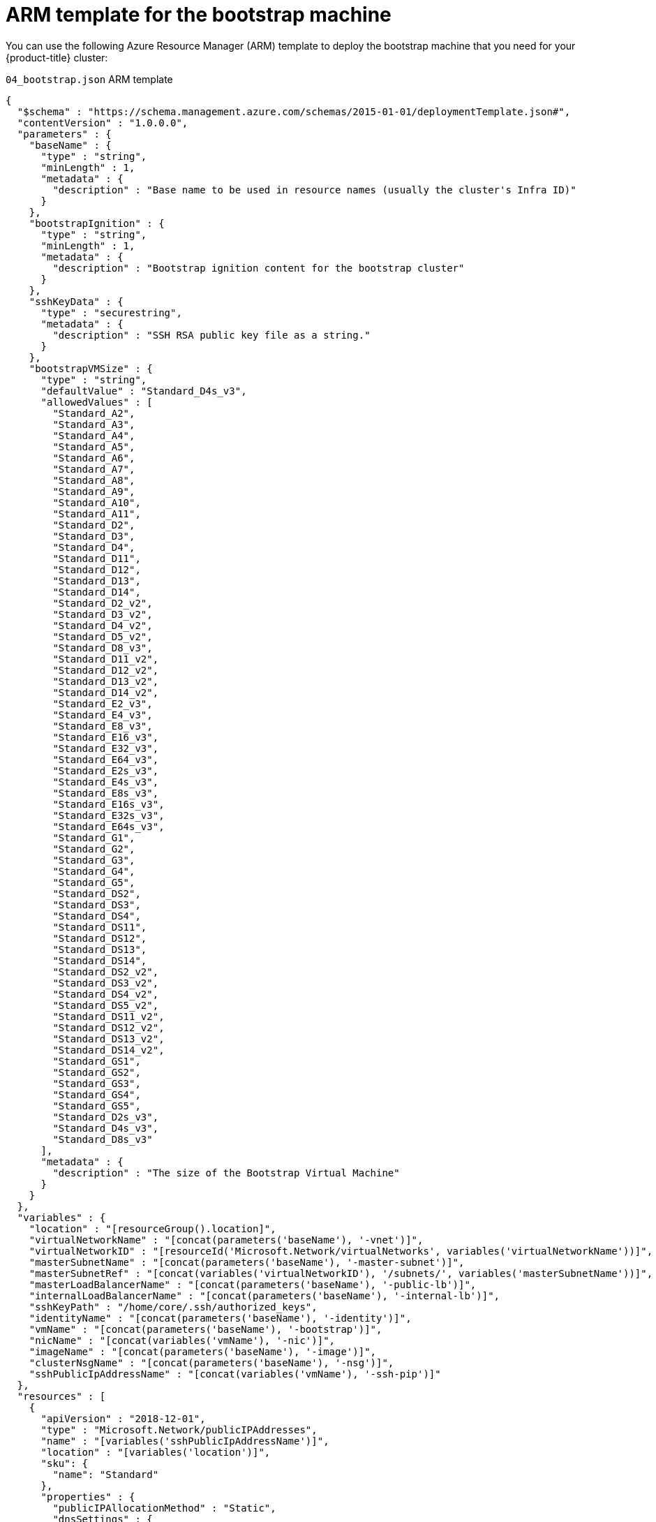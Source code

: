 // Module included in the following assemblies:
//
// * installing/installing_azure/installing-azure-user-infra.adoc

[id="installation-arm-bootstrap_{context}"]
= ARM template for the bootstrap machine

You can use the following Azure Resource Manager (ARM) template to deploy the
bootstrap machine that you need for your {product-title} cluster:

.`04_bootstrap.json` ARM template
[source,json]
----
{
  "$schema" : "https://schema.management.azure.com/schemas/2015-01-01/deploymentTemplate.json#",
  "contentVersion" : "1.0.0.0",
  "parameters" : {
    "baseName" : {
      "type" : "string",
      "minLength" : 1,
      "metadata" : {
        "description" : "Base name to be used in resource names (usually the cluster's Infra ID)"
      }
    },
    "bootstrapIgnition" : {
      "type" : "string",
      "minLength" : 1,
      "metadata" : {
        "description" : "Bootstrap ignition content for the bootstrap cluster"
      }
    },
    "sshKeyData" : {
      "type" : "securestring",
      "metadata" : {
        "description" : "SSH RSA public key file as a string."
      }
    },
    "bootstrapVMSize" : {
      "type" : "string",
      "defaultValue" : "Standard_D4s_v3",
      "allowedValues" : [
        "Standard_A2",
        "Standard_A3",
        "Standard_A4",
        "Standard_A5",
        "Standard_A6",
        "Standard_A7",
        "Standard_A8",
        "Standard_A9",
        "Standard_A10",
        "Standard_A11",
        "Standard_D2",
        "Standard_D3",
        "Standard_D4",
        "Standard_D11",
        "Standard_D12",
        "Standard_D13",
        "Standard_D14",
        "Standard_D2_v2",
        "Standard_D3_v2",
        "Standard_D4_v2",
        "Standard_D5_v2",
        "Standard_D8_v3",
        "Standard_D11_v2",
        "Standard_D12_v2",
        "Standard_D13_v2",
        "Standard_D14_v2",
        "Standard_E2_v3",
        "Standard_E4_v3",
        "Standard_E8_v3",
        "Standard_E16_v3",
        "Standard_E32_v3",
        "Standard_E64_v3",
        "Standard_E2s_v3",
        "Standard_E4s_v3",
        "Standard_E8s_v3",
        "Standard_E16s_v3",
        "Standard_E32s_v3",
        "Standard_E64s_v3",
        "Standard_G1",
        "Standard_G2",
        "Standard_G3",
        "Standard_G4",
        "Standard_G5",
        "Standard_DS2",
        "Standard_DS3",
        "Standard_DS4",
        "Standard_DS11",
        "Standard_DS12",
        "Standard_DS13",
        "Standard_DS14",
        "Standard_DS2_v2",
        "Standard_DS3_v2",
        "Standard_DS4_v2",
        "Standard_DS5_v2",
        "Standard_DS11_v2",
        "Standard_DS12_v2",
        "Standard_DS13_v2",
        "Standard_DS14_v2",
        "Standard_GS1",
        "Standard_GS2",
        "Standard_GS3",
        "Standard_GS4",
        "Standard_GS5",
        "Standard_D2s_v3",
        "Standard_D4s_v3",
        "Standard_D8s_v3"
      ],
      "metadata" : {
        "description" : "The size of the Bootstrap Virtual Machine"
      }
    }
  },
  "variables" : {
    "location" : "[resourceGroup().location]",
    "virtualNetworkName" : "[concat(parameters('baseName'), '-vnet')]",
    "virtualNetworkID" : "[resourceId('Microsoft.Network/virtualNetworks', variables('virtualNetworkName'))]",
    "masterSubnetName" : "[concat(parameters('baseName'), '-master-subnet')]",
    "masterSubnetRef" : "[concat(variables('virtualNetworkID'), '/subnets/', variables('masterSubnetName'))]",
    "masterLoadBalancerName" : "[concat(parameters('baseName'), '-public-lb')]",
    "internalLoadBalancerName" : "[concat(parameters('baseName'), '-internal-lb')]",
    "sshKeyPath" : "/home/core/.ssh/authorized_keys",
    "identityName" : "[concat(parameters('baseName'), '-identity')]",
    "vmName" : "[concat(parameters('baseName'), '-bootstrap')]",
    "nicName" : "[concat(variables('vmName'), '-nic')]",
    "imageName" : "[concat(parameters('baseName'), '-image')]",
    "clusterNsgName" : "[concat(parameters('baseName'), '-nsg')]",
    "sshPublicIpAddressName" : "[concat(variables('vmName'), '-ssh-pip')]"
  },
  "resources" : [
    {
      "apiVersion" : "2018-12-01",
      "type" : "Microsoft.Network/publicIPAddresses",
      "name" : "[variables('sshPublicIpAddressName')]",
      "location" : "[variables('location')]",
      "sku": {
        "name": "Standard"
      },
      "properties" : {
        "publicIPAllocationMethod" : "Static",
        "dnsSettings" : {
          "domainNameLabel" : "[variables('sshPublicIpAddressName')]"
        }
      }
    },
    {
      "apiVersion" : "2018-06-01",
      "type" : "Microsoft.Network/networkInterfaces",
      "name" : "[variables('nicName')]",
      "location" : "[variables('location')]",
      "dependsOn" : [
        "[resourceId('Microsoft.Network/publicIPAddresses', variables('sshPublicIpAddressName'))]"
      ],
      "properties" : {
        "ipConfigurations" : [
          {
            "name" : "pipConfig",
            "properties" : {
              "privateIPAllocationMethod" : "Dynamic",
              "publicIPAddress": {
                "id": "[resourceId('Microsoft.Network/publicIPAddresses', variables('sshPublicIpAddressName'))]"
              },
              "subnet" : {
                "id" : "[variables('masterSubnetRef')]"
              },
              "loadBalancerBackendAddressPools" : [
                {
                  "id" : "[concat('/subscriptions/', subscription().subscriptionId, '/resourceGroups/', resourceGroup().name, '/providers/Microsoft.Network/loadBalancers/', variables('masterLoadBalancerName'), '/backendAddressPools/public-lb-backend')]"
                },
                {
                  "id" : "[concat('/subscriptions/', subscription().subscriptionId, '/resourceGroups/', resourceGroup().name, '/providers/Microsoft.Network/loadBalancers/', variables('internalLoadBalancerName'), '/backendAddressPools/internal-lb-backend')]"
                }
              ]
            }
          }
        ]
      }
    },
    {
      "apiVersion" : "2018-06-01",
      "type" : "Microsoft.Compute/virtualMachines",
      "name" : "[variables('vmName')]",
      "location" : "[variables('location')]",
      "identity" : {
        "type" : "userAssigned",
        "userAssignedIdentities" : {
          "[resourceID('Microsoft.ManagedIdentity/userAssignedIdentities/', variables('identityName'))]" : {}
        }
      },
      "dependsOn" : [
        "[concat('Microsoft.Network/networkInterfaces/', variables('nicName'))]"
      ],
      "properties" : {
        "hardwareProfile" : {
          "vmSize" : "[parameters('bootstrapVMSize')]"
        },
        "osProfile" : {
          "computerName" : "[variables('vmName')]",
          "adminUsername" : "core",
          "customData" : "[parameters('bootstrapIgnition')]",
          "linuxConfiguration" : {
            "disablePasswordAuthentication" : true,
            "ssh" : {
              "publicKeys" : [
                {
                  "path" : "[variables('sshKeyPath')]",
                  "keyData" : "[parameters('sshKeyData')]"
                }
              ]
            }
          }
        },
        "storageProfile" : {
          "imageReference": {
            "id": "[resourceId('Microsoft.Compute/images', variables('imageName'))]"
          },
          "osDisk" : {
            "name": "[concat(variables('vmName'),'_OSDisk')]",
            "osType" : "Linux",
            "createOption" : "FromImage",
            "managedDisk": {
              "storageAccountType": "Premium_LRS"
            },
            "diskSizeGB" : 100
          }
        },
        "networkProfile" : {
          "networkInterfaces" : [
            {
              "id" : "[resourceId('Microsoft.Network/networkInterfaces', variables('nicName'))]"
            }
          ]
        }
      }
    },
    {
      "apiVersion" : "2018-06-01",
      "type": "Microsoft.Network/networkSecurityGroups/securityRules",
      "name" : "[concat(variables('clusterNsgName'), '/bootstrap_ssh_in')]",
      "location" : "[variables('location')]",
      "dependsOn" : [
        "[resourceId('Microsoft.Compute/virtualMachines', variables('vmName'))]"
      ],
      "properties": {
        "protocol" : "Tcp",
        "sourcePortRange" : "*",
        "destinationPortRange" : "22",
        "sourceAddressPrefix" : "*",
        "destinationAddressPrefix" : "*",
        "access" : "Allow",
        "priority" : 100,
        "direction" : "Inbound"
      }
    }
  ]
}
----
